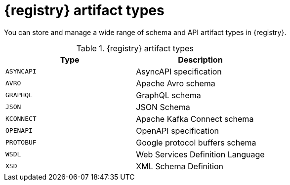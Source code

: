 // Metadata created by nebel
// ParentAssemblies: assemblies/getting-started/as_registry-reference.adoc

[id="registry-artifact-types_{context}"]

= {registry} artifact types

[role="_abstract"]
You can store and manage a wide range of schema and API artifact types in {registry}.

.{registry} artifact types
[%header,cols=2*] 
|===
|Type
|Description
|`ASYNCAPI`
|AsyncAPI specification
|`AVRO`
|Apache Avro schema
|`GRAPHQL`
|GraphQL schema
|`JSON`
|JSON Schema
|`KCONNECT`
|Apache Kafka Connect schema
|`OPENAPI`
|OpenAPI specification
|`PROTOBUF`
|Google protocol buffers schema
|`WSDL`
|Web Services Definition Language
|`XSD`
|XML Schema Definition
|===
